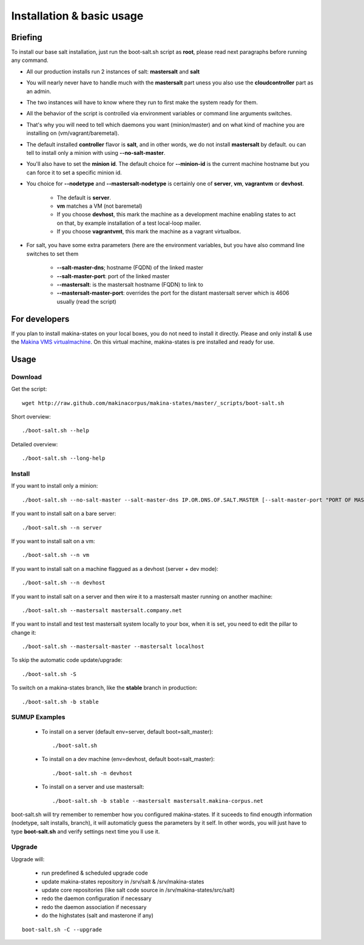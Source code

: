 Installation & basic usage
==========================
Briefing
----------
To install our base salt installation, just run the boot-salt.sh script as **root**,
please read next paragraphs before running any command.

- All our production installs run 2 instances of salt: **mastersalt** and **salt**
- You will nearly never have to handle much with the **mastersalt** part uness you also use the **cloudcontroller** part as an admin.
- The two instances will have to know where they run to first make the system ready for them.
- All the behavior of the script is controlled via environment variables or command line arguments switches.
- That's why you will need to tell which daemons you want (minion/master) and on what kind of machine you are installing on (vm/vagrant/baremetal).

- The default installed **controller** flavor is **salt**, and in other words, we do not install **mastersalt** by default. ou can tell to install only a minion with using **--no-salt-master**.

- You'll also have to set the **minion id**. The default choice for **--minion-id** is the current machine hostname
  but you can force it to set a specific minion id.

- You choice for **--nodetype** and **--mastersalt-nodetype** is certainly one of **server**, **vm**, **vagrantvm** or **devhost**.

    - The default is **server**.
    - **vm** matches a VM (not baremetal)
    - If you choose **devhost**, this mark the machine as a development machine enabling states to act on that, by example installation of a test local-loop mailer.
    - If you choose **vagrantvmt**, this mark the machine as a vagrant virtualbox.


- For salt, you have some extra parameters (here are the environment variables, but you have also
  command line switches to set them

    - **\-\-salt-master-dns**; hostname (FQDN) of the linked master
    - **\-\-salt-master-port**: port of the linked master
    - **\-\-mastersalt**: is the mastersalt hostname (FQDN) to link to
    - **\-\-mastersalt-master-port**: overrides the port for the distant mastersalt server which is 4606 usually (read the script)


For developers
---------------
If you plan to install makina-states on your local boxes, you do not need to install it directly.
Please and only install & use the `Makina VMS virtualmachine`_.
On this virtual machine, makina-states is pre installed and ready for use.

..  _`Makina VMS virtualmachine`: https://github.com/makinacorpus/vms

Usage
-----
Download
~~~~~~~~~
Get the script::

    wget http://raw.github.com/makinacorpus/makina-states/master/_scripts/boot-salt.sh

Short overview::

    ./boot-salt.sh --help

Detailed overview::

    ./boot-salt.sh --long-help

Install
~~~~~~~~~~

If you want to install only a minion::

    ./boot-salt.sh --no-salt-master --salt-master-dns IP.OR.DNS.OF.SALT.MASTER [--salt-master-port "PORT OF MASTER  IF NOT 4506"]

If you want to install salt on a bare server::

    ./boot-salt.sh --n server

If you want to install salt on a vm::

    ./boot-salt.sh --n vm

If you want to install salt on a machine flaggued as a devhost (server + dev mode)::

    ./boot-salt.sh --n devhost

If you want to install salt on a server and then wire it to a mastersalt master running on another machine::

    ./boot-salt.sh --mastersalt mastersalt.company.net

If you want to install and test test mastersalt system locally to your box, when it is set, you need to edit the pillar to change it::

    ./boot-salt.sh --mastersalt-master --mastersalt localhost

To skip the automatic code update/upgrade::

    ./boot-salt.sh -S

To switch on a makina-states branch, like the **stable** branch in production::

    ./boot-salt.sh -b stable

SUMUP Examples
~~~~~~~~~~~~~~~

    - To install on a server (default env=server, default boot=salt_master)::

        ./boot-salt.sh

    - To install on a dev machine (env=devhost, default boot=salt_master)::

        ./boot-salt.sh -n devhost

    - To install on a server and use mastersalt::

        ./boot-salt.sh -b stable --mastersalt mastersalt.makina-corpus.net

boot-salt.sh will try remember to remember how you configured makina-states.
If it suceeds to find enougth information (nodetype, salt installs, branch), it will automaticly guess the parameters by it self.
In other words, you will just have to type **boot-salt.sh** and verify settings next time you ll use it.

Upgrade
~~~~~~~~
Upgrade will:

    - run predefined & scheduled upgrade code
    - update makina-states repository in /srv/salt & /srv/makina-states
    - update core repositories (like salt code source in /srv/makina-states/src/salt)
    - redo the daemon configuration if necessary
    - redo the daemon association if necessary
    - do the highstates (salt and masterone if any)

::

    boot-salt.sh -C --upgrade

